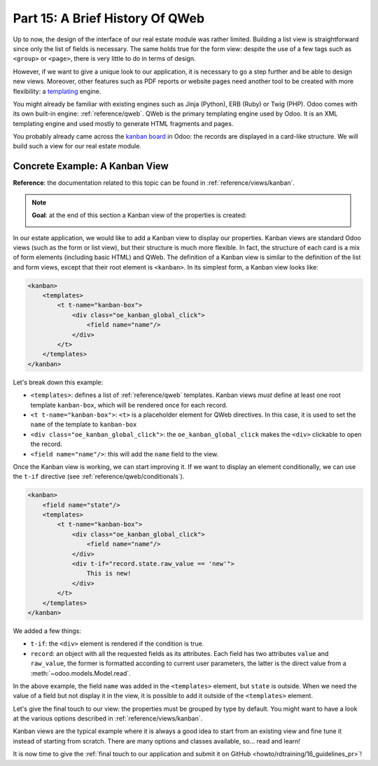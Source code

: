 .. _howto/rdtraining/15_qwebintro:

================================
Part 15: A Brief History Of QWeb
================================

Up to now, the design of the interface of our real estate module was rather limited. Building
a list view is straightforward since only the list of fields is necessary. The same holds true
for the form view: despite the use of a few tags such as ``<group>`` or ``<page>``, there
is very little to do in terms of design.

However, if we want to give a unique look to our application, it is necessary to go a step
further and be able to design new views. Moreover, other features such as PDF reports or
website pages need another tool to be created with more flexibility: a templating_ engine.

You might already be familiar with existing engines such as Jinja (Python), ERB (Ruby) or
Twig (PHP). Odoo comes with its own built-in engine: :ref:`reference/qweb`.
QWeb is the primary templating engine used by Odoo. It is an XML templating engine and used
mostly to generate HTML fragments and pages.

You probably already came across the `kanban board`_ in Odoo: the records are displayed in a
card-like structure. We will build such a view for our real estate module.

Concrete Example: A Kanban View
===============================

**Reference**: the documentation related to this topic can be found in
:ref:`reference/views/kanban`.

.. note::

    **Goal**: at the end of this section a Kanban view of the properties is created:

    .. image:: 15_qwebintro/media/kanban.png
        :align: center
        :alt: Kanban view

In our estate application, we would like to add a Kanban view to display our properties. Kanban
views are standard Odoo views (such as the form or list view), but their structure is much more
flexible. In fact, the structure of each card is a mix of form elements (including basic HTML)
and QWeb. The definition of a Kanban view is similar to the definition of the list and form
views, except that their root element is ``<kanban>``. In its simplest form, a Kanban view
looks like:

.. code-block:: xml

    <kanban>
        <templates>
            <t t-name="kanban-box">
                <div class="oe_kanban_global_click">
                    <field name="name"/>
                </div>
            </t>
        </templates>
    </kanban>

Let's break down this example:

- ``<templates>``: defines a list of :ref:`reference/qweb` templates. Kanban views *must* define at
  least one root template ``kanban-box``, which will be rendered once for each record.
- ``<t t-name="kanban-box">``: ``<t>`` is a placeholder element for QWeb directives. In this case,
  it is used to set the ``name`` of the template to ``kanban-box``
- ``<div class="oe_kanban_global_click">``: the ``oe_kanban_global_click`` makes the ``<div>``
  clickable to open the record.
- ``<field name="name"/>``: this will add the ``name`` field to the view.

.. exercise:: Minimal kanban view

    Using the simple example provided, create a minimal Kanban view for the properties. The
    only field to display is the ``name``.

    Tip: you must add ``kanban`` in the ``view_mode`` of the corresponding
    ``ir.actions.act_window``.

Once the Kanban view is working, we can start improving it. If we want to display an element
conditionally, we can use the ``t-if`` directive (see :ref:`reference/qweb/conditionals`).

.. code-block:: xml

    <kanban>
        <field name="state"/>
        <templates>
            <t t-name="kanban-box">
                <div class="oe_kanban_global_click">
                    <field name="name"/>
                </div>
                <div t-if="record.state.raw_value == 'new'">
                    This is new!
                </div>
            </t>
        </templates>
    </kanban>

We added a few things:

- ``t-if``: the ``<div>`` element is rendered if the condition is true.
- ``record``: an object with all the requested fields as its attributes. Each field has
  two attributes ``value`` and ``raw_value``, the former is formatted according to current
  user parameters, the latter is the direct value from a :meth:`~odoo.models.Model.read`.

In the above example, the field ``name`` was added in the ``<templates>`` element, but ``state``
is outside. When we need the value of a field but not display it in the view, it is possible to
add it outside of the ``<templates>`` element.

.. exercise:: Improving the Kanban view

    Add the following fields to the Kanban view: expected price, best price, selling price and
    tags. Pay attention: the best price is only displayed when an offer is received, while the
    selling price is only displayed when set.

    Refer to the **Goal** of the section for a visual example.

Let's give the final touch to our view: the properties must be grouped by type by default. You
might want to have a look at the various options described in :ref:`reference/views/kanban`.

.. exercise:: Default grouping

    Use the appropriate attribute to group the properties by type by default. You must also prevent
    the drag and drop.

    Refer to the **Goal** of the section for a visual example.

Kanban views are the typical example where it is always a good idea to start from an existing
view and fine tune it instead of starting from scratch. There are many options and classes
available, so... read and learn!

It is now time to give the
:ref:`final touch to our application and submit it on GitHub <howto/rdtraining/16_guidelines_pr>`!

.. _templating:
    https://en.wikipedia.org/wiki/Template_processor
.. _kanban board:
    https://en.wikipedia.org/wiki/Kanban_board
